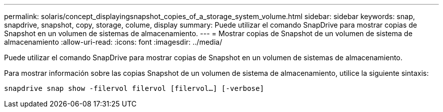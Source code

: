 ---
permalink: solaris/concept_displayingsnapshot_copies_of_a_storage_system_volume.html 
sidebar: sidebar 
keywords: snap, snapdrive, snapshot, copy, storage, colume, display 
summary: Puede utilizar el comando SnapDrive para mostrar copias de Snapshot en un volumen de sistemas de almacenamiento. 
---
= Mostrar copias de Snapshot de un volumen de sistema de almacenamiento
:allow-uri-read: 
:icons: font
:imagesdir: ../media/


[role="lead"]
Puede utilizar el comando SnapDrive para mostrar copias de Snapshot en un volumen de sistemas de almacenamiento.

Para mostrar información sobre las copias Snapshot de un volumen de sistema de almacenamiento, utilice la siguiente sintaxis:

`snapdrive snap show -filervol filervol [filervol...] [-verbose]`
